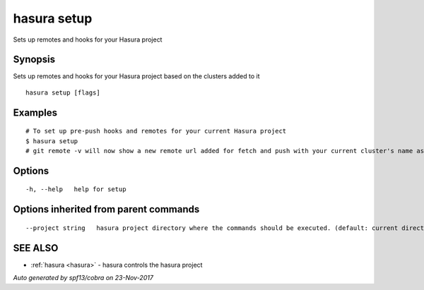 .. _hasura_setup:

hasura setup
------------

Sets up remotes and hooks for your Hasura project

Synopsis
~~~~~~~~


Sets up remotes and hooks for your Hasura project based on the clusters added to it

::

  hasura setup [flags]

Examples
~~~~~~~~

::


    # To set up pre-push hooks and remotes for your current Hasura project
    $ hasura setup
    # git remote -v will now show a new remote url added for fetch and push with your current cluster's name as the remote name.
  		

Options
~~~~~~~

::

  -h, --help   help for setup

Options inherited from parent commands
~~~~~~~~~~~~~~~~~~~~~~~~~~~~~~~~~~~~~~

::

      --project string   hasura project directory where the commands should be executed. (default: current directory)

SEE ALSO
~~~~~~~~

* :ref:`hasura <hasura>` 	 - hasura controls the hasura project

*Auto generated by spf13/cobra on 23-Nov-2017*
